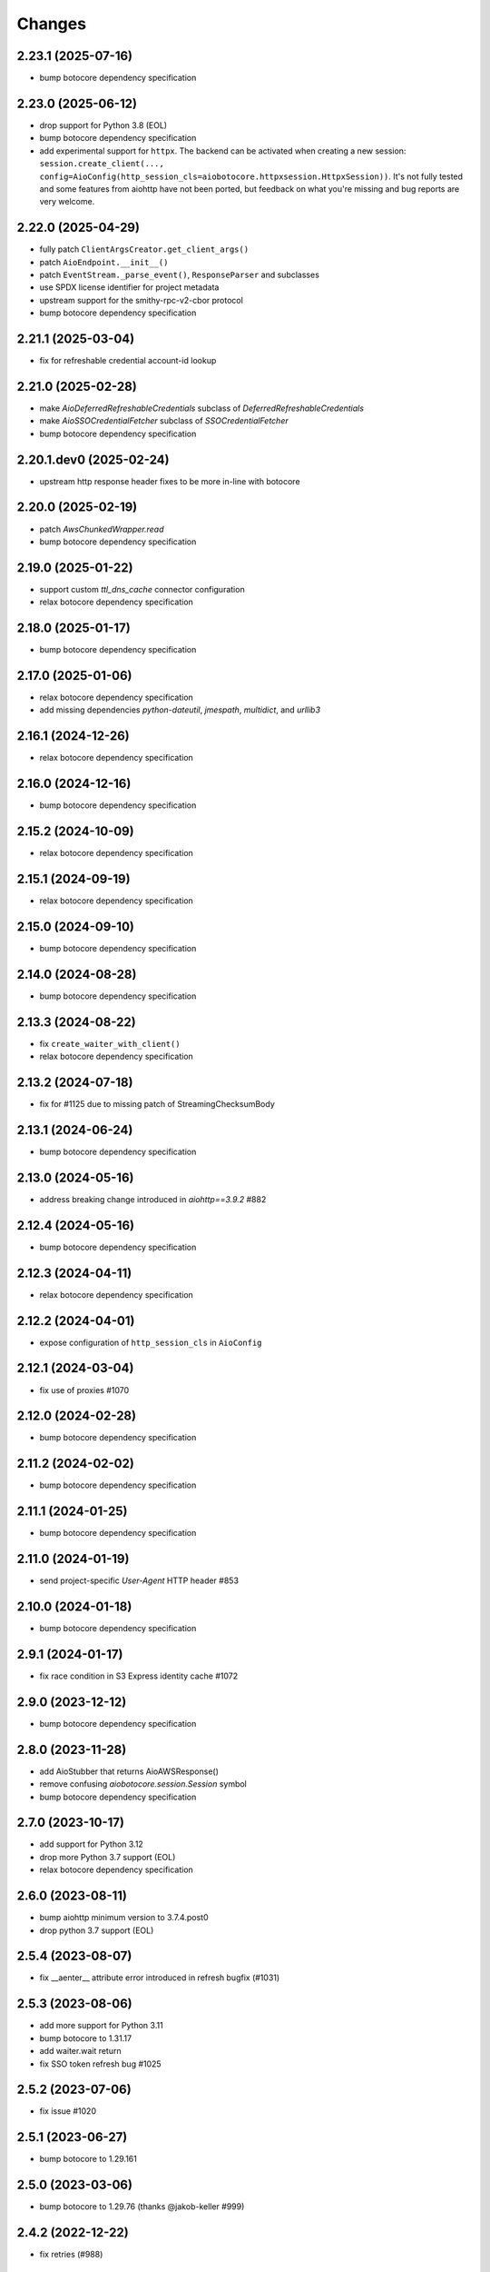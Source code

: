 Changes
-------

2.23.1 (2025-07-16)
^^^^^^^^^^^^^^^^^^^
* bump botocore dependency specification

2.23.0 (2025-06-12)
^^^^^^^^^^^^^^^^^^^
* drop support for Python 3.8 (EOL)
* bump botocore dependency specification
* add experimental support for ``httpx``. The backend can be activated when creating a new session: ``session.create_client(..., config=AioConfig(http_session_cls=aiobotocore.httpxsession.HttpxSession))``. It's not fully tested and some features from aiohttp have not been ported, but feedback on what you're missing and bug reports are very welcome.

2.22.0 (2025-04-29)
^^^^^^^^^^^^^^^^^^^
* fully patch ``ClientArgsCreator.get_client_args()``
* patch ``AioEndpoint.__init__()``
* patch ``EventStream._parse_event()``, ``ResponseParser`` and subclasses
* use SPDX license identifier for project metadata
* upstream support for the smithy-rpc-v2-cbor protocol
* bump botocore dependency specification

2.21.1 (2025-03-04)
^^^^^^^^^^^^^^^^^^^
* fix for refreshable credential account-id lookup

2.21.0 (2025-02-28)
^^^^^^^^^^^^^^^^^^^
* make `AioDeferredRefreshableCredentials` subclass of `DeferredRefreshableCredentials`
* make `AioSSOCredentialFetcher` subclass of `SSOCredentialFetcher`
* bump botocore dependency specification

2.20.1.dev0 (2025-02-24)
^^^^^^^^^^^^^^^^^^^^^^^^
* upstream http response header fixes to be more in-line with botocore

2.20.0 (2025-02-19)
^^^^^^^^^^^^^^^^^^^
* patch `AwsChunkedWrapper.read`
* bump botocore dependency specification

2.19.0 (2025-01-22)
^^^^^^^^^^^^^^^^^^^
* support custom `ttl_dns_cache` connector configuration
* relax botocore dependency specification

2.18.0 (2025-01-17)
^^^^^^^^^^^^^^^^^^^
* bump botocore dependency specification

2.17.0 (2025-01-06)
^^^^^^^^^^^^^^^^^^^
* relax botocore dependency specification
* add missing dependencies `python-dateutil`, `jmespath`, `multidict`, and `urllib3`

2.16.1 (2024-12-26)
^^^^^^^^^^^^^^^^^^^
* relax botocore dependency specification

2.16.0 (2024-12-16)
^^^^^^^^^^^^^^^^^^^
* bump botocore dependency specification

2.15.2 (2024-10-09)
^^^^^^^^^^^^^^^^^^^
* relax botocore dependency specification

2.15.1 (2024-09-19)
^^^^^^^^^^^^^^^^^^^
* relax botocore dependency specification

2.15.0 (2024-09-10)
^^^^^^^^^^^^^^^^^^^
* bump botocore dependency specification

2.14.0 (2024-08-28)
^^^^^^^^^^^^^^^^^^^
* bump botocore dependency specification

2.13.3 (2024-08-22)
^^^^^^^^^^^^^^^^^^^
* fix ``create_waiter_with_client()``
* relax botocore dependency specification

2.13.2 (2024-07-18)
^^^^^^^^^^^^^^^^^^^
* fix for #1125 due to missing patch of StreamingChecksumBody

2.13.1 (2024-06-24)
^^^^^^^^^^^^^^^^^^^
* bump botocore dependency specification

2.13.0 (2024-05-16)
^^^^^^^^^^^^^^^^^^^
* address breaking change introduced in `aiohttp==3.9.2` #882

2.12.4 (2024-05-16)
^^^^^^^^^^^^^^^^^^^
* bump botocore dependency specification

2.12.3 (2024-04-11)
^^^^^^^^^^^^^^^^^^^
* relax botocore dependency specification

2.12.2 (2024-04-01)
^^^^^^^^^^^^^^^^^^^
* expose configuration of ``http_session_cls`` in ``AioConfig``

2.12.1 (2024-03-04)
^^^^^^^^^^^^^^^^^^^
* fix use of proxies #1070

2.12.0 (2024-02-28)
^^^^^^^^^^^^^^^^^^^
* bump botocore dependency specification

2.11.2 (2024-02-02)
^^^^^^^^^^^^^^^^^^^
* bump botocore dependency specification

2.11.1 (2024-01-25)
^^^^^^^^^^^^^^^^^^^
* bump botocore dependency specification

2.11.0 (2024-01-19)
^^^^^^^^^^^^^^^^^^^
* send project-specific `User-Agent` HTTP header #853

2.10.0 (2024-01-18)
^^^^^^^^^^^^^^^^^^^
* bump botocore dependency specification

2.9.1 (2024-01-17)
^^^^^^^^^^^^^^^^^^
* fix race condition in S3 Express identity cache #1072

2.9.0 (2023-12-12)
^^^^^^^^^^^^^^^^^^
* bump botocore dependency specification

2.8.0 (2023-11-28)
^^^^^^^^^^^^^^^^^^
* add AioStubber that returns AioAWSResponse()
* remove confusing `aiobotocore.session.Session` symbol
* bump botocore dependency specification

2.7.0 (2023-10-17)
^^^^^^^^^^^^^^^^^^
* add support for Python 3.12
* drop more Python 3.7 support (EOL)
* relax botocore dependency specification

2.6.0 (2023-08-11)
^^^^^^^^^^^^^^^^^^
* bump aiohttp minimum version to 3.7.4.post0
* drop python 3.7 support (EOL)

2.5.4 (2023-08-07)
^^^^^^^^^^^^^^^^^^
* fix __aenter__ attribute error introduced in refresh bugfix (#1031)

2.5.3 (2023-08-06)
^^^^^^^^^^^^^^^^^^
* add more support for Python 3.11
* bump botocore to 1.31.17
* add waiter.wait return
* fix SSO token refresh bug #1025

2.5.2 (2023-07-06)
^^^^^^^^^^^^^^^^^^
* fix issue #1020

2.5.1 (2023-06-27)
^^^^^^^^^^^^^^^^^^
* bump botocore to 1.29.161

2.5.0 (2023-03-06)
^^^^^^^^^^^^^^^^^^
* bump botocore to 1.29.76 (thanks @jakob-keller #999)

2.4.2 (2022-12-22)
^^^^^^^^^^^^^^^^^^
* fix retries (#988)

2.4.1 (2022-11-28)
^^^^^^^^^^^^^^^^^^
* Adds support for checksums in streamed request trailers (thanks @terrycain #962)

2.4.0 (2022-08-25)
^^^^^^^^^^^^^^^^^^
* bump botocore to 1.27.59

2.3.4 (2022-06-23)
^^^^^^^^^^^^^^^^^^
* fix select_object_content

2.3.3 (2022-06-07)
^^^^^^^^^^^^^^^^^^
* fix connect timeout while getting IAM creds
* fix test files appearing in distribution package

2.3.2 (2022-05-08)
^^^^^^^^^^^^^^^^^^
* fix 3.6 testing and and actually fix 3.6 support

2.3.1 (2022-05-06)
^^^^^^^^^^^^^^^^^^
* fix 3.6 support
* AioConfig: allow keepalive_timeout to be None (thanks @dnlserrano #933)

2.3.0 (2022-05-05)
^^^^^^^^^^^^^^^^^^
* fix encoding issue by swapping to AioAWSResponse and AioAWSRequest to behave more
  like botocore
* fix exceptions mappings

2.2.0 (2022-03-16)
^^^^^^^^^^^^^^^^^^
* remove deprecated APIs
* bump to botocore 1.24.21
* re-enable retry of aiohttp.ClientPayloadError

2.1.2 (2022-03-03)
^^^^^^^^^^^^^^^^^^
* fix httpsession close call

2.1.1 (2022-02-10)
^^^^^^^^^^^^^^^^^^
* implement asynchronous non-blocking adaptive retry strategy

2.1.0 (2021-12-14)
^^^^^^^^^^^^^^^^^^
* bump to botocore 1.23.24
* fix aiohttp resolver config param #906

2.0.1 (2021-11-25)
^^^^^^^^^^^^^^^^^^
* revert accidental dupe of _register_s3_events #867 (thanks @eoghanmurray)
* Support customizing the aiohttp connector resolver class #893 (thanks @orf)
* fix timestream query #902


2.0.0 (2021-11-02)
^^^^^^^^^^^^^^^^^^
* bump to botocore 1.22.8
* turn off default ``AIOBOTOCORE_DEPRECATED_1_4_0_APIS`` env var to match botocore module.  See notes in 1.4.0.

1.4.2 (2021-09-03)
^^^^^^^^^^^^^^^^^^
* Fix missing close() method on http session (thanks `@terrycain <https://github.com/terrycain>`_)
* Fix for verify=False

1.4.1 (2021-08-24)
^^^^^^^^^^^^^^^^^^
* put backwards incompatible changes behind ``AIOBOTOCORE_DEPRECATED_1_4_0_APIS`` env var.  This means that `#876 <https://github.com/aio-libs/aiobotocore/issues/876>`_ will not work unless this env var has been set to 0.

1.4.0 (2021-08-20)
^^^^^^^^^^^^^^^^^^
* fix retries via config `#877 <https://github.com/aio-libs/aiobotocore/pull/877>`_
* remove AioSession and get_session top level names to match botocore_
* change exceptions raised to match those of botocore_, see `mappings <https://github.com/aio-libs/aiobotocore/pull/877/files#diff-b1675e1eb4276bfae81107cda919ba446e4ce1b1e228a9e878d65dd1f474bf8cR162-R181>`_

1.3.3 (2021-07-12)
^^^^^^^^^^^^^^^^^^
* fix AioJSONParser `#872 <https://github.com/aio-libs/aiobotocore/issues/872>`_

1.3.2 (2021-07-07)
^^^^^^^^^^^^^^^^^^
* Bump to botocore_ to `1.20.106 <https://github.com/boto/botocore/tree/1.20.106>`_

1.3.1 (2021-06-11)
^^^^^^^^^^^^^^^^^^
* TCPConnector: change deprecated ssl_context to ssl
* fix non awaited generate presigned url calls `#868 <https://github.com/aio-libs/aiobotocore/issues/868>`_

1.3.0 (2021-04-09)
^^^^^^^^^^^^^^^^^^
* Bump to botocore_ to `1.20.49 <https://github.com/boto/botocore/tree/1.20.49>`_ `#856 <https://github.com/aio-libs/aiobotocore/pull/856>`_

1.2.2 (2021-03-11)
^^^^^^^^^^^^^^^^^^
* Await call to async method _load_creds_via_assume_role `#858 <https://github.com/aio-libs/aiobotocore/pull/858>`_ (thanks `@puzza007 <https://github.com/puzza007>`_)

1.2.1 (2021-02-10)
^^^^^^^^^^^^^^^^^^
* verify strings are now correctly passed to aiohttp.TCPConnector `#851 <https://github.com/aio-libs/aiobotocore/pull/851>`_ (thanks `@FHTMitchell <https://github.com/FHTMitchell>`_)

1.2.0 (2021-01-11)
^^^^^^^^^^^^^^^^^^
* bump botocore to `1.19.52 <https://github.com/boto/botocore/tree/1.19.52>`_
* use passed in http_session_cls param to create_client `#797 <https://github.com/aio-libs/aiobotocore/issues/797>`_

1.1.2 (2020-10-07)
^^^^^^^^^^^^^^^^^^
* fix AioPageIterator search method #831 (thanks `@joseph-jones <https://github.com/joseph-jones>`_)

1.1.1 (2020-08-31)
^^^^^^^^^^^^^^^^^^
* fix s3 region redirect bug #825

1.1.0 (2020-08-18)
^^^^^^^^^^^^^^^^^^
* bump botocore to 1.17.44

1.0.7 (2020-06-04)
^^^^^^^^^^^^^^^^^^
* fix generate_db_auth_token via #816

1.0.6 (2020-06-04)
^^^^^^^^^^^^^^^^^^
* revert __getattr__ fix as it breaks ddtrace

1.0.5 (2020-06-03)
^^^^^^^^^^^^^^^^^^
* Fixed AioSession.get_service_data emit call #811 via #812
* Fixed async __getattr__ #789 via #803

1.0.4 (2020-04-15)
^^^^^^^^^^^^^^^^^^
* Fixed S3 Presigned Post not being async

1.0.3 (2020-04-09)
^^^^^^^^^^^^^^^^^^
* Fixes typo when using credential process

1.0.2 (2020-04-05)
^^^^^^^^^^^^^^^^^^
* Disable Client.__getattr__ emit for now #789

1.0.1 (2020-04-01)
^^^^^^^^^^^^^^^^^^
* Fixed signing requests with explicit credentials

1.0.0 (2020-03-31)
^^^^^^^^^^^^^^^^^^
* API breaking: The result of create_client is now a required async context class
* Credential refresh should now work
* generate_presigned_url is now an async call along with other credential methods
* Credentials.[access_key/secret_key/token] now raise NotImplementedError because
  they won't call refresh like botocore. Instead should use get_frozen_credentials
  async method
* Bump botocore and extras

0.12.0 (2020-02-23)
^^^^^^^^^^^^^^^^^^^
* Bump botocore and extras
* Drop support for 3.5 given we are unable to test it with moto
  and it will soon be unsupported
* Remove loop parameters for Python 3.8 compliance
* Remove deprecated AioPageIterator.next_page

0.11.1 (2020-01-03)
^^^^^^^^^^^^^^^^^^^
* Fixed event streaming API calls like S3 Select.

0.11.0 (2019-11-12)
^^^^^^^^^^^^^^^^^^^
* replace CaseInsensitiveDict with urllib3 equivalent #744
  (thanks to inspiration from @craigmccarter and @kevchentw)
* bump botocore to 1.13.14
* fix for mismatched botocore method replacements

0.10.4 (2019-10-24)
^^^^^^^^^^^^^^^^^^^
* Make AioBaseClient.close method async #724 (thanks @bsitruk)
* Bump awscli, boto3, botocore #735 (thanks @bbrendon)
* switch paginator to async_generator, add result_key_iters
  (deprecate next_page method)

0.10.3 (2019-07-17)
^^^^^^^^^^^^^^^^^^^
* Bump botocore and extras

0.10.2 (2019-02-11)
^^^^^^^^^^^^^^^^^^^
* Fix response-received emitted event #682

0.10.1 (2019-02-08)
^^^^^^^^^^^^^^^^^^^
* Make tests pass with pytest 4.1 #669 (thanks @yan12125)
* Support Python 3.7 #671 (thanks to @yan12125)
* Update RTD build config #672 (thanks @willingc)
* Bump to botocore 1.12.91 #679

0.10.0 (2018-12-09)
^^^^^^^^^^^^^^^^^^^
* Update to botocore 1.12.49 #639 (thanks @terrycain)

0.9.4 (2018-08-08)
^^^^^^^^^^^^^^^^^^
* Add ClientPayloadError as retryable exception

0.9.3 (2018-07-16)
^^^^^^^^^^^^^^^^^^
* Bring botocore up to date

0.9.2 (2018-05-05)
^^^^^^^^^^^^^^^^^^
* bump aiohttp requirement to fix read timeouts

0.9.1 (2018-05-04)
^^^^^^^^^^^^^^^^^^
* fix timeout bug introduced in last release

0.9.0 (2018-06-01)
^^^^^^^^^^^^^^^^^^
* bump aiohttp to 3.3.x
* remove unneeded set_socket_timeout

0.8.0 (2018-05-07)
^^^^^^^^^^^^^^^^^^
* Fix pagination #573 (thanks @adamrothman)
* Enabled several s3 tests via moto
* Bring botocore up to date

0.7.0 (2018-05-01)
^^^^^^^^^^^^^^^^^^
* Just version bump

0.6.1a0 (2018-05-01)
^^^^^^^^^^^^^^^^^^^^
* bump to aiohttp 3.1.x
* switch tests to Python 3.5+
* switch to native coroutines
* fix non-streaming body timeout retries

0.6.0 (2018-03-04)
^^^^^^^^^^^^^^^^^^
* Upgrade to aiohttp>=3.0.0 #536 (thanks @Gr1N)

0.5.3 (2018-02-23)
^^^^^^^^^^^^^^^^^^
* Fixed waiters #523 (thanks @dalazx)
* fix conn_timeout #485

0.5.2 (2017-12-06)
^^^^^^^^^^^^^^^^^^
* Updated awscli dependency #461

0.5.1 (2017-11-10)
^^^^^^^^^^^^^^^^^^
* Disabled compressed response #430

0.5.0 (2017-11-10)
^^^^^^^^^^^^^^^^^^
* Fix error botocore error checking #190
* Update supported botocore requirement to: >=1.7.28, <=1.7.40
* Bump aiohttp requirement to support compressed responses correctly #298

0.4.5 (2017-09-05)
^^^^^^^^^^^^^^^^^^
* Added SQS examples and tests #336
* Changed requirements.txt structure #336
* bump to botocore 1.7.4
* Added DynamoDB examples and tests #340


0.4.4 (2017-08-16)
^^^^^^^^^^^^^^^^^^
* add the supported versions of boto3 to extras require #324

0.4.3 (2017-07-05)
^^^^^^^^^^^^^^^^^^
* add the supported versions of awscli to extras require #273 (thanks @graingert)

0.4.2 (2017-07-03)
^^^^^^^^^^^^^^^^^^
* update supported aiohttp requirement to: >=2.0.4, <=2.3.0
* update supported botocore requirement to: >=1.5.71, <=1.5.78

0.4.1 (2017-06-27)
^^^^^^^^^^^^^^^^^^
* fix redirects #268

0.4.0 (2017-06-19)
^^^^^^^^^^^^^^^^^^
* update botocore requirement to: botocore>=1.5.34, <=1.5.70
* fix read_timeout due to #245
* implement set_socket_timeout

0.3.3 (2017-05-22)
^^^^^^^^^^^^^^^^^^
* switch to PEP 440 version parser to support 'dev' versions

0.3.2 (2017-05-22)
^^^^^^^^^^^^^^^^^^
* Fix botocore integration
* Provisional fix for aiohttp 2.x stream support
* update botocore requirement to: botocore>=1.5.34, <=1.5.52

0.3.1 (2017-04-18)
^^^^^^^^^^^^^^^^^^
* Fixed Waiter support

0.3.0 (2017-04-01)
^^^^^^^^^^^^^^^^^^
* Added support for aiohttp>=2.0.4 (thanks @achimnol)
* update botocore requirement to: botocore>=1.5.0, <=1.5.33

0.2.3 (2017-03-22)
^^^^^^^^^^^^^^^^^^
* update botocore requirement to: botocore>=1.5.0, <1.5.29

0.2.2 (2017-03-07)
^^^^^^^^^^^^^^^^^^
* set aiobotocore.__all__ for * imports #121 (thanks @graingert)
* fix ETag in head_object response #132

0.2.1 (2017-02-01)
^^^^^^^^^^^^^^^^^^
* Normalize headers and handle redirection by botocore #115 (thanks @Fedorof)

0.2.0 (2017-01-30)
^^^^^^^^^^^^^^^^^^
* add support for proxies (thanks @jjonek)
* remove AioConfig verify_ssl connector_arg as this is handled by the
  create_client verify param
* remove AioConfig limit connector_arg as this is now handled by
  by the Config `max_pool_connections` property (note default is 10)

0.1.1 (2017-01-16)
^^^^^^^^^^^^^^^^^^
* botocore updated to version 1.5.0

0.1.0 (2017-01-12)
^^^^^^^^^^^^^^^^^^
* Pass timeout to aiohttp.request to enforce read_timeout #86 (thanks @vharitonsky)
  (bumped up to next semantic version due to read_timeout enabling change)

0.0.6 (2016-11-19)
^^^^^^^^^^^^^^^^^^

* Added enforcement of plain response #57 (thanks @rymir)
* botocore updated to version 1.4.73 #74 (thanks @vas3k)


0.0.5 (2016-06-01)
^^^^^^^^^^^^^^^^^^

* Initial alpha release
